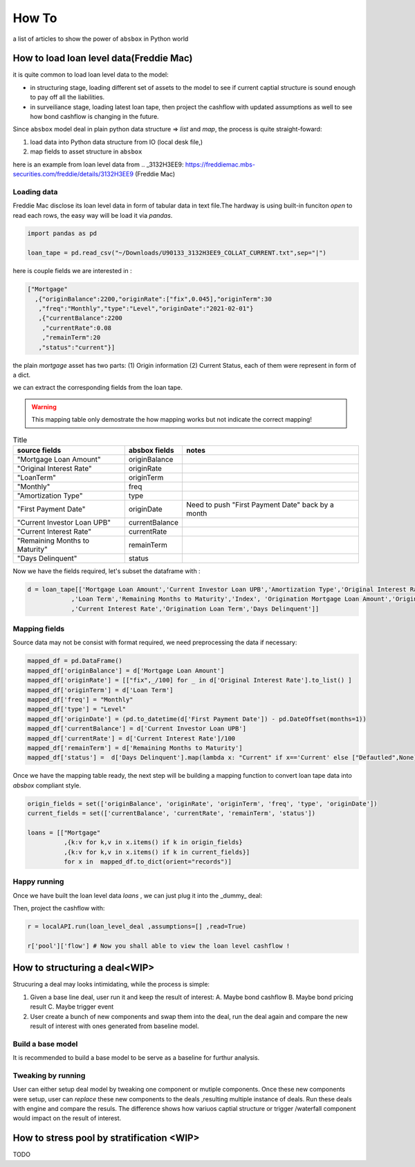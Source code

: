 How To
========

a list of articles to show the power of ``absbox`` in Python world

How to load loan level data(Freddie Mac)
-------------------------------------------
it is quite common to load loan level data to the model:

* in structuring stage, loading different set of assets to the model to see if current captial structure is sound enough to pay off all the liabilities.
* in surveiliance stage, loading latest loan tape, then project the cashflow with updated assumptions as well to see how bond cashflow is changing in the future.

Since ``absbox`` model deal in plain python data structure => `list` and `map`, the process is quite straight-foward:

1. load data into Python data structure from IO (local desk file,)
2. map fields to asset structure in ``absbox``

here is an example from loan level data from .. _3132H3EE9: https://freddiemac.mbs-securities.com/freddie/details/3132H3EE9 (Freddie Mac)

Loading data
^^^^^^^^^^^^^^^

Freddie Mac disclose its loan level data in form of tabular data in text file.The hardway is using built-in funciton `open` to read each rows, the easy way will be load it via `pandas`.

.. code-block:: python

  import pandas as pd
  
  loan_tape = pd.read_csv("~/Downloads/U90133_3132H3EE9_COLLAT_CURRENT.txt",sep="|")

here is couple fields we are interested in :

.. code-block:: python
 
  ["Mortgage"
    ,{"originBalance":2200,"originRate":["fix",0.045],"originTerm":30
     ,"freq":"Monthly","type":"Level","originDate":"2021-02-01"}
     ,{"currentBalance":2200
      ,"currentRate":0.08
      ,"remainTerm":20
     ,"status":"current"}]

the plain `mortgage` asset has two parts: (1) Origin information (2) Current Status, each of them were represent in form of a dict.

we can extract the corresponding fields from the loan tape.

.. warning::
    This mapping table only demostrate the how mapping works but not indicate the correct mapping!


.. list-table:: Title
   :header-rows: 1

   * - source fields
     - absbox fields
     - notes
   * - "Mortgage Loan Amount"
     - originBalance
     -
   * - "Original Interest Rate"
     - originRate
     -
   * - "LoanTerm"
     - originTerm
     -
   * - "Monthly"
     - freq
     -
   * - "Amortization Type"
     - type
     -
   * - "First Payment Date"
     - originDate 
     - Need to push "First Payment Date" back by a month
   * - "Current Investor Loan UPB"
     - currentBalance 
     -
   * - "Current Interest Rate"
     - currentRate 
     -
   * - "Remaining Months to Maturity"
     - remainTerm
     -
   * - "Days Delinquent"
     - status 
     -

Now we have the fields required, let's subset the dataframe with :

.. code-block:: python

    d = loan_tape[['Mortgage Loan Amount','Current Investor Loan UPB','Amortization Type','Original Interest Rate','First Payment Date'
                ,'Loan Term','Remaining Months to Maturity','Index', 'Origination Mortgage Loan Amount','Origination Interest Rate'
                ,'Current Interest Rate','Origination Loan Term','Days Delinquent']]


Mapping fields
^^^^^^^^^^^^^^^

Source data may not be consist with format required, we need preprocessing the data if necessary:

.. code-block:: python

  mapped_df = pd.DataFrame()
  mapped_df['originBalance'] = d['Mortgage Loan Amount']
  mapped_df['originRate'] = [["fix",_/100] for _ in d['Original Interest Rate'].to_list() ]
  mapped_df['originTerm'] = d['Loan Term']
  mapped_df['freq'] = "Monthly" 
  mapped_df['type'] = "Level"
  mapped_df['originDate'] = (pd.to_datetime(d['First Payment Date']) - pd.DateOffset(months=1))
  mapped_df['currentBalance'] = d['Current Investor Loan UPB']
  mapped_df['currentRate'] = d['Current Interest Rate']/100
  mapped_df['remainTerm'] = d['Remaining Months to Maturity']
  mapped_df['status'] =  d['Days Delinquent'].map(lambda x: "Current" if x=='Current' else ["Defautled",None])

Once we have the mapping table ready, the next step will be building a mapping function to convert loan tape data into `absbox` compliant style.

.. code-block:: python

  origin_fields = set(['originBalance', 'originRate', 'originTerm', 'freq', 'type', 'originDate'])
  current_fields = set(['currentBalance', 'currentRate', 'remainTerm', 'status'])
  
  loans = [["Mortgage"
            ,{k:v for k,v in x.items() if k in origin_fields}
            ,{k:v for k,v in x.items() if k in current_fields}]
            for x in  mapped_df.to_dict(orient="records")]

Happy running
^^^^^^^^^^^^^^^

Once we have built the loan level data `loans` , we can just plug it into the _dummy_ deal:

.. code-block:: python
  ### <<Dummy Deal>>
  loan_level_deal = Generic(
      "loan_level_deal"
      ,{"cutoff":"2023-03-01","closing":"2023-02-15","firstPay":"2023-04-20"
       ,"payFreq":["DayOfMonth",20],"poolFreq":"MonthEnd","stated":"2042-01-01"}
      ,{'assets':mortgages}  #<<<<<--- here
      ,(("acc01",{"balance":0}),)
      ,(("A1",{"balance":37498392.54
               ,"rate":0.03
               ,"originBalance":1000
               ,"originRate":0.07
               ,"startDate":"2020-01-03"
               ,"rateType":{"Fixed":0.08}
               ,"bondType":{"Sequential":None}}),)
      ,(("trusteeFee",{"type":{"fixFee":30}}),)
      ,{"amortizing":[
           ["payFee",["acc01"],['trusteeFee']]
           ,["payInt","acc01",["A1"]]
           ,["payPrin","acc01",["A1"]]
       ]}
      ,[["CollectedInterest","acc01"]
        ,["CollectedPrincipal","acc01"]
        ,["CollectedPrepayment","acc01"]
        ,["CollectedRecoveries","acc01"]]
      ,None
      ,None)

Then, project the cashflow with:

.. code-block:: python

  r = localAPI.run(loan_level_deal ,assumptions=[] ,read=True)

  r['pool']['flow'] # Now you shall able to view the loan level cashflow ! 


How to structuring a deal<WIP>
-------------------------------------------

Strucuring a deal may looks intimidating, while the process is simple: 

1. Given a base line deal, user run it and keep the result of interest:
   A. Maybe bond cashflow 
   B. Maybe bond pricing result
   C. Maybe trigger event 

2. User create a bunch of new components and swap them into the deal, run the deal again and compare the new result of interest with ones generated from baseline model.





Build a base model
^^^^^^^^^^^^^^^^^^^

It is recommended to build a base model to be serve as a baseline for furthur analysis.

Tweaking by running
^^^^^^^^^^^^^^^^^^^^

User can either setup deal model by tweaking one component or mutiple components.
Once these new components were setup, user can `replace` these new components to the deals ,resulting multiple instance of deals.
Run these deals with engine and compare the resuls. The difference shows how variuos captial structure or trigger /waterfall component would impact on the result of interest.




How to stress pool by stratification <WIP>
-------------------------------------------
TODO
